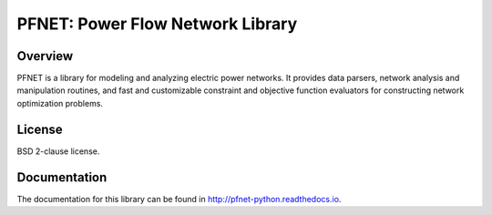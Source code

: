 PFNET: Power Flow Network Library
=================================

.. image:: https://travis-ci.org/ttinoco/PFNET.svg?branch=master
   :target: https://travis-ci.org/ttinoco/PFNET

.. image:: https://readthedocs.org/projects/pfnet-python/badge/?version=latest
   :target: http://pfnet-python.readthedocs.io/en/latest/?badge=latest
   :alt: Documentation Status

Overview
--------

PFNET is a library for modeling and analyzing electric power networks. It provides data parsers, network analysis and manipulation routines, and fast and customizable constraint and objective function evaluators for constructing network optimization problems.

License
-------

BSD 2-clause license.

Documentation
-------------

The documentation for this library can be found in `<http://pfnet-python.readthedocs.io>`_.
